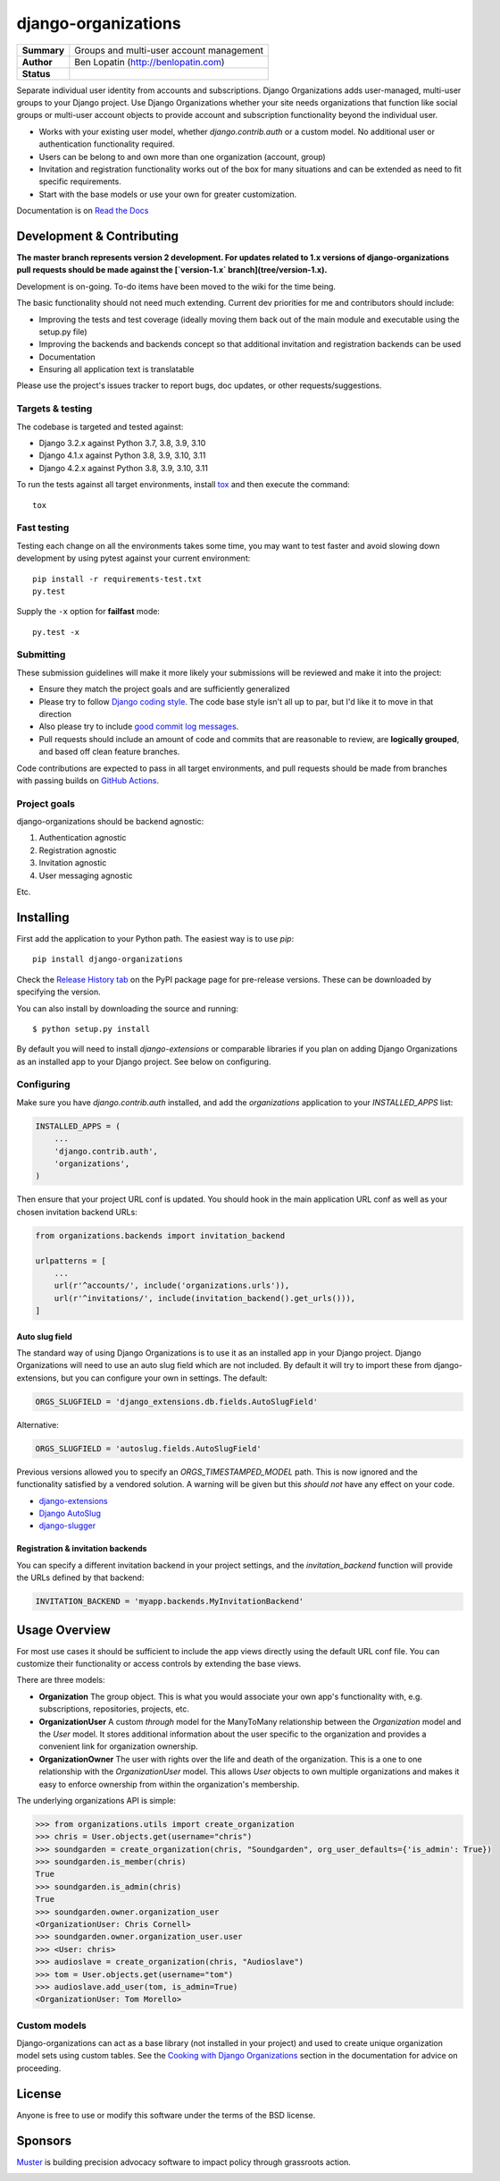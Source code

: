 ====================
django-organizations
====================

.. start-table

.. list-table::
    :stub-columns: 1

    * - Summary
      - Groups and multi-user account management
    * - Author
      - Ben Lopatin (http://benlopatin.com)
    * - Status
      - |docs| |travis| |version| |wheel| |supported-versions| |supported-implementations|

.. |docs| image:: https://readthedocs.org/projects/django-organizations/badge/?style=flat
    :target: https://readthedocs.org/projects/django-organizations
    :alt: Documentation Status

.. |travis| image:: https://travis-ci.org/bennylope/django-organizations.svg?branch=master
    :alt: Travis-CI Build Status
    :target: https://travis-ci.org/bennylope/django-organizations

.. |version| image:: https://img.shields.io/pypi/v/django-organizations.svg?style=flat
    :alt: PyPI Package latest release
    :target: https://pypi.python.org/pypi/django-organizations

.. |wheel| image:: https://img.shields.io/pypi/wheel/django-organizations.svg?style=flat
    :alt: PyPI Wheel
    :target: https://pypi.python.org/pypi/django-organizations

.. |supported-versions| image:: https://img.shields.io/pypi/pyversions/django-organizations.svg?style=flat
    :alt: Supported versions
    :target: https://pypi.python.org/pypi/django-organizations

.. |supported-implementations| image:: https://img.shields.io/pypi/implementation/django-organizations.svg?style=flat
    :alt: Supported implementations
    :target: https://pypi.python.org/pypi/django-organizations


.. end-table


Separate individual user identity from accounts and subscriptions. Django
Organizations adds user-managed, multi-user groups to your Django project. Use
Django Organizations whether your site needs organizations that function like
social groups or multi-user account objects to provide account and subscription
functionality beyond the individual user.

* Works with your existing user model, whether
  `django.contrib.auth` or a custom model. No additional user
  or authentication functionality required.
* Users can be belong to and own more than one organization (account, group)
* Invitation and registration functionality works out of the box for many
  situations and can be extended as need to fit specific requirements.
* Start with the base models or use your own for greater customization.

Documentation is on `Read the Docs
<http://django-organizations.readthedocs.org/en/latest/index.html>`_


Development & Contributing
==========================

**The master branch represents version 2 development. For updates related to 1.x
versions of django-organizations pull requests should be made against the
[`version-1.x` branch](tree/version-1.x).**

Development is on-going. To-do items have been moved to the wiki for the time
being.

The basic functionality should not need much extending. Current dev priorities
for me and contributors should include:

* Improving the tests and test coverage (ideally moving them back out of the
  main module and executable using the setup.py file)
* Improving the backends and backends concept so that additional invitation and
  registration backends can be used
* Documentation
* Ensuring all application text is translatable

Please use the project's issues tracker to report bugs, doc updates, or other
requests/suggestions.

Targets & testing
-----------------

The codebase is targeted and tested against:

* Django 3.2.x against Python 3.7, 3.8, 3.9, 3.10
* Django 4.1.x against Python 3.8, 3.9, 3.10, 3.11
* Django 4.2.x against Python 3.8, 3.9, 3.10, 3.11

To run the tests against all target environments, install `tox
<https://testrun.org/tox/latest/>`_ and then execute the command::

    tox

Fast testing
------------

Testing each change on all the environments takes some time, you may
want to test faster and avoid slowing down development by using pytest
against your current environment::

    pip install -r requirements-test.txt
    py.test

Supply the ``-x`` option for **failfast** mode::

    py.test -x

Submitting
----------

These submission guidelines will make it more likely your submissions will be
reviewed and make it into the project:

* Ensure they match the project goals and are sufficiently generalized
* Please try to follow `Django coding style
  <https://docs.djangoproject.com/en/stable/internals/contributing/writing-code/coding-style/>`_.
  The code base style isn't all up to par, but I'd like it to move in that
  direction
* Also please try to include `good commit log messages
  <http://tbaggery.com/2008/04/19/a-note-about-git-commit-messages.html>`_.
* Pull requests should include an amount of code and commits that are
  reasonable to review, are **logically grouped**, and based off clean feature
  branches.

Code contributions are expected to pass in all target environments, and
pull requests should be made from branches with passing builds on `GitHub Actions <https://github.com/bennylope/django-organizations/actions/workflows/test.yml>`_.

Project goals
-------------

django-organizations should be backend agnostic:

1. Authentication agnostic
2. Registration agnostic
3. Invitation agnostic
4. User messaging agnostic

Etc.

Installing
==========

First add the application to your Python path. The easiest way is to use
`pip`::

    pip install django-organizations

Check the `Release History tab <https://pypi.org/project/django-organizations/#history>`_ on
the PyPI package page for pre-release versions. These can be downloaded by specifying the version.

You can also install by downloading the source and running::

    $ python setup.py install

By default you will need to install `django-extensions` or comparable libraries
if you plan on adding Django Organizations as an installed app to your Django
project. See below on configuring.

Configuring
-----------

Make sure you have `django.contrib.auth` installed, and add the `organizations`
application to your `INSTALLED_APPS` list:

.. code-block:: python

    INSTALLED_APPS = (
        ...
        'django.contrib.auth',
        'organizations',
    )

Then ensure that your project URL conf is updated. You should hook in the
main application URL conf as well as your chosen invitation backend URLs:

.. code-block:: python

    from organizations.backends import invitation_backend

    urlpatterns = [
        ...
        url(r'^accounts/', include('organizations.urls')),
        url(r'^invitations/', include(invitation_backend().get_urls())),
    ]

Auto slug field
~~~~~~~~~~~~~~~

The standard way of using Django Organizations is to use it as an installed app
in your Django project. Django Organizations will need to use an auto slug
field which are not included. By default it will try to import these from
django-extensions, but you can configure your own in settings. The default:

.. code-block:: python

    ORGS_SLUGFIELD = 'django_extensions.db.fields.AutoSlugField'

Alternative:

.. code-block:: python

    ORGS_SLUGFIELD = 'autoslug.fields.AutoSlugField'

Previous versions allowed you to specify an `ORGS_TIMESTAMPED_MODEL` path. This
is now ignored and the functionality satisfied by a vendored solution. A
warning will be given but this *should not* have any effect on your code.

- `django-extensions <http://django-extensions.readthedocs.org/en/latest/>`_
- `Django AutoSlug <https://github.com/justinmayer/django-autoslug/>`_
- `django-slugger <https://gitlab.com/dspechnikov/django-slugger/>`_

Registration & invitation backends
~~~~~~~~~~~~~~~~~~~~~~~~~~~~~~~~~~

You can specify a different invitation backend in your project settings, and
the `invitation_backend` function will provide the URLs defined by that
backend:

.. code-block:: python

    INVITATION_BACKEND = 'myapp.backends.MyInvitationBackend'


Usage Overview
==============

For most use cases it should be sufficient to include the app views directly
using the default URL conf file. You can customize their functionality or
access controls by extending the base views.

There are three models:

* **Organization** The group object. This is what you would associate your own
  app's functionality with, e.g. subscriptions, repositories, projects, etc.
* **OrganizationUser** A custom `through` model for the ManyToMany relationship
  between the `Organization` model and the `User` model. It stores additional
  information about the user specific to the organization and provides a
  convenient link for organization ownership.
* **OrganizationOwner** The user with rights over the life and death of the
  organization. This is a one to one relationship with the `OrganizationUser`
  model. This allows `User` objects to own multiple organizations and makes it
  easy to enforce ownership from within the organization's membership.

The underlying organizations API is simple:

.. code-block:: python

    >>> from organizations.utils import create_organization
    >>> chris = User.objects.get(username="chris")
    >>> soundgarden = create_organization(chris, "Soundgarden", org_user_defaults={'is_admin': True})
    >>> soundgarden.is_member(chris)
    True
    >>> soundgarden.is_admin(chris)
    True
    >>> soundgarden.owner.organization_user
    <OrganizationUser: Chris Cornell>
    >>> soundgarden.owner.organization_user.user
    >>> <User: chris>
    >>> audioslave = create_organization(chris, "Audioslave")
    >>> tom = User.objects.get(username="tom")
    >>> audioslave.add_user(tom, is_admin=True)
    <OrganizationUser: Tom Morello>

Custom models
-------------

Django-organizations can act as a base library (not installed in your project)
and used to create unique organization model sets using custom tables. See the
`Cooking with Django Organizations
<http://django-organizations.readthedocs.org/en/latest/cookbook.html#advanced-customization>`_
section in the documentation for advice on proceeding.

License
=======

Anyone is free to use or modify this software under the terms of the BSD
license.

Sponsors
========

`Muster <https://www.muster.com/home?utm_source=github&campaign=opensource>`_ is building precision advocacy software to impact policy through grassroots action.

.. image:: https://www.muster.com/hs-fs/hubfs/muster_logo-2.png?width=600&name=muster_logo-2.png
  :target: https://www.muster.com/home?utm_source=github&campaign=opensource
  :width: 400
  :alt: Alternative text

